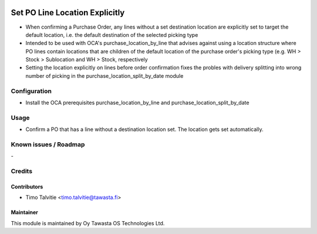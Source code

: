 .. image:: https://img.shields.io/badge/licence-AGPL--3-blue.svg
   :target: http://www.gnu.org/licenses/agpl-3.0-standalone.html
   :alt: License: AGPL-3

===============================
Set PO Line Location Explicitly
===============================

* When confirming a Purchase Order, any lines without a set destination location
  are explicitly set to target the default location, i.e. the default destination
  of the selected picking type
* Intended to be used with OCA's purchase_location_by_line that advises against
  using a location structure where PO lines contain locations that are children
  of the default location of the purchase order's picking type (e.g. 
  WH > Stock > Sublocation and WH > Stock, respectively
* Setting the location explicitly on lines before order confirmation fixes the
  probles with delivery splitting into wrong number of picking in the 
  purchase_location_split_by_date module


Configuration
=============
* Install the OCA prerequisites purchase_location_by_line and
  purchase_location_split_by_date

Usage
=====
* Confirm a PO that has a line without a destination location set. The location
  gets set automatically.

Known issues / Roadmap
======================
\-

Credits
=======

Contributors
------------

* Timo Talvitie <timo.talvitie@tawasta.fi>

Maintainer
----------

.. image:: http://tawasta.fi/templates/tawastrap/images/logo.png
   :alt: Oy Tawasta OS Technologies Ltd.
   :target: http://tawasta.fi/

This module is maintained by Oy Tawasta OS Technologies Ltd.
